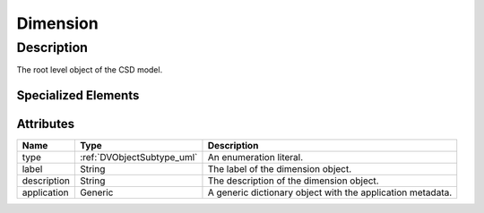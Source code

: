 
.. _dimension_uml:

=========
Dimension
=========

-----------
Description
-----------

The root level object of the CSD model.


Specialized Elements
********************

.. cssclass:: btn btn-outline-dark

    :ref:`linearDimension_uml`

.. cssclass:: btn btn-outline-dark

    :ref:`monotonicDimension_uml`

.. cssclass:: btn btn-outline-dark

    :ref:`linearDimension_uml`


Attributes
**********

.. cssclass:: table-bordered table-hover

==============  ==========================  ==================================
Name            Type                        Description
==============  ==========================  ==================================
type            :ref:`DVObjectSubtype_uml`  An enumeration literal.
label           String                      The label of the dimension object.
description     String                      The description of the dimension
                                            object.
application     Generic                     A generic dictionary object with
                                            the application metadata.
==============  ==========================  ==================================
